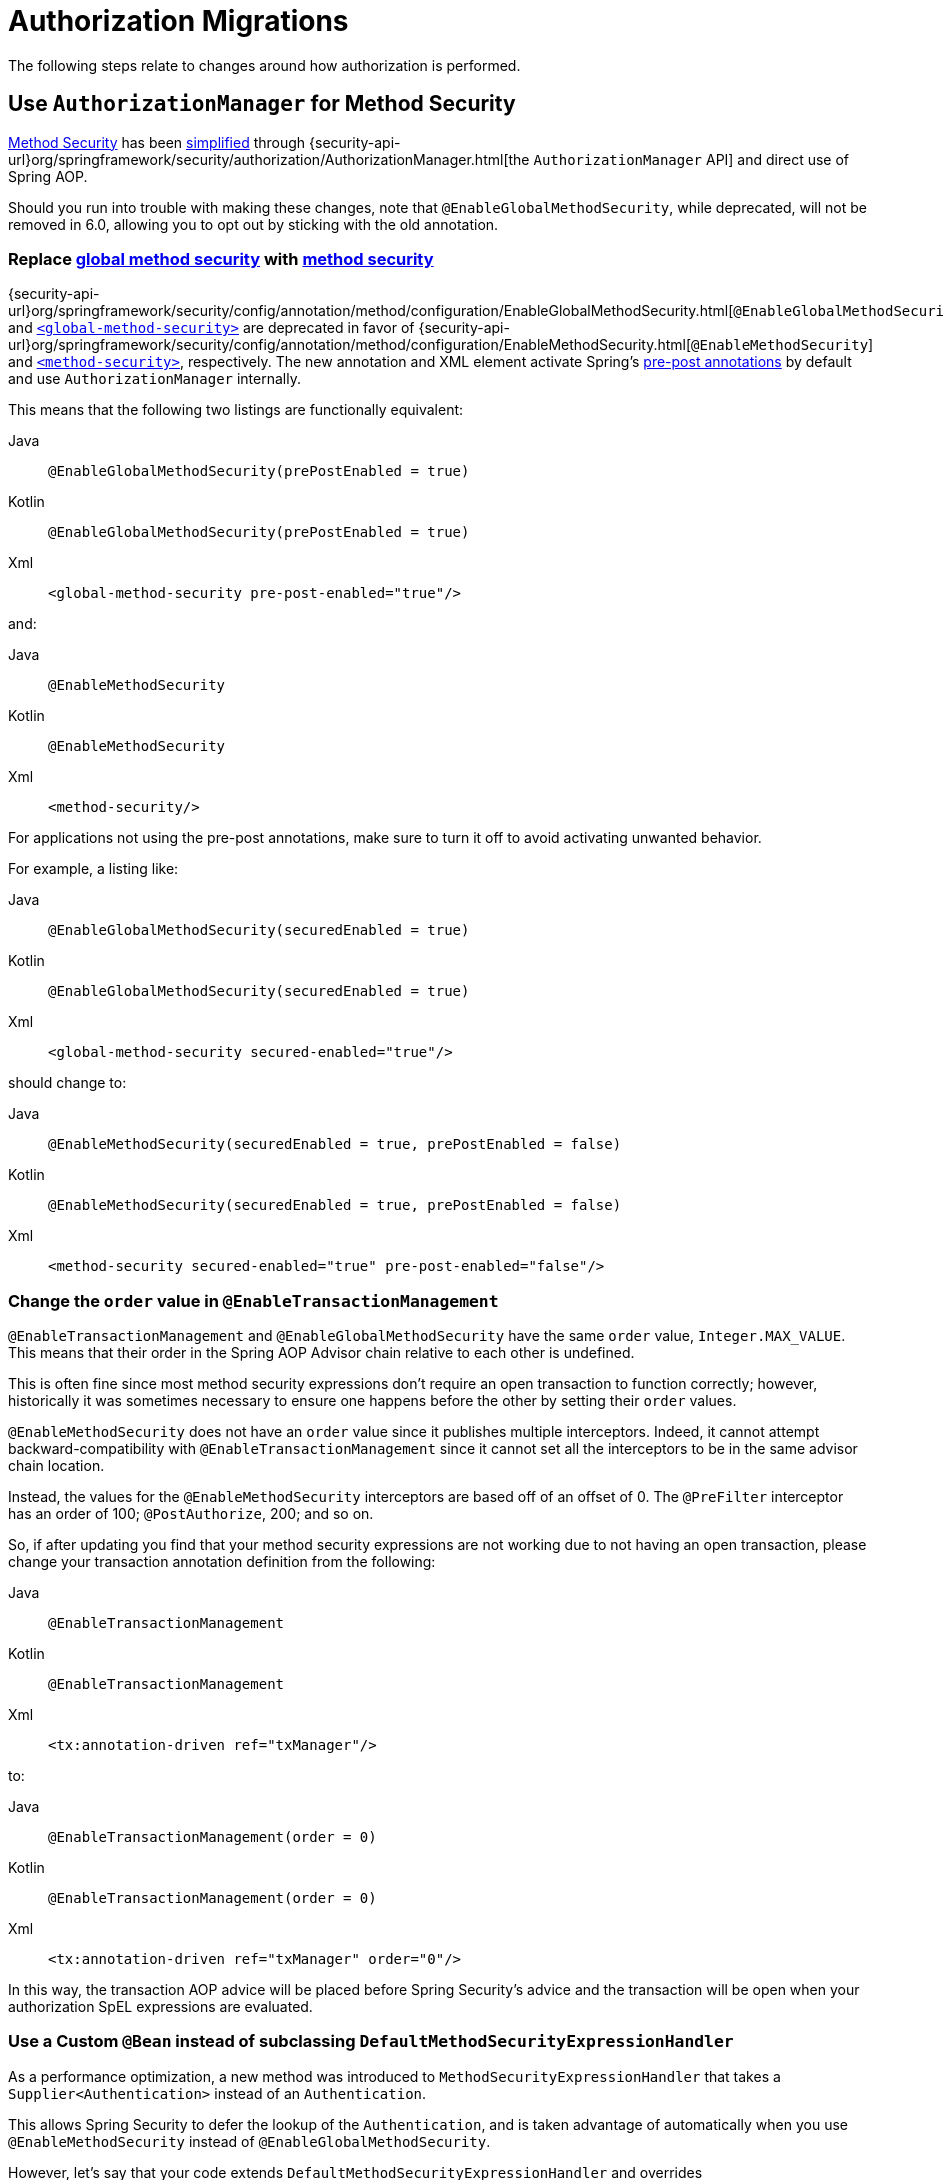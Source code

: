 = Authorization Migrations

The following steps relate to changes around how authorization is performed.

== Use `AuthorizationManager` for Method Security

xref:servlet/authorization/method-security.adoc[Method Security] has been xref:servlet/authorization/method-security.adoc#jc-enable-method-security[simplified] through {security-api-url}org/springframework/security/authorization/AuthorizationManager.html[the `AuthorizationManager` API] and direct use of Spring AOP.

Should you run into trouble with making these changes, note that `@EnableGlobalMethodSecurity`, while deprecated, will not be removed in 6.0, allowing you to opt out by sticking with the old annotation.

[[servlet-replace-globalmethodsecurity-with-methodsecurity]]
=== Replace xref:servlet/authorization/method-security.adoc#jc-enable-global-method-security[global method security] with xref:servlet/authorization/method-security.adoc#jc-enable-method-security[method security]

{security-api-url}org/springframework/security/config/annotation/method/configuration/EnableGlobalMethodSecurity.html[`@EnableGlobalMethodSecurity`] and xref:servlet/appendix/namespace/method-security.adoc#nsa-global-method-security[`<global-method-security>`] are deprecated in favor of {security-api-url}org/springframework/security/config/annotation/method/configuration/EnableMethodSecurity.html[`@EnableMethodSecurity`] and xref:servlet/appendix/namespace/method-security.adoc#nsa-method-security[`<method-security>`], respectively.
The new annotation and XML element activate Spring's xref:servlet/authorization/method-security.adoc#jc-enable-method-security[pre-post annotations] by default and use `AuthorizationManager` internally.

This means that the following two listings are functionally equivalent:

[tabs]
======
Java::
+
[source,java,role="primary"]
----
@EnableGlobalMethodSecurity(prePostEnabled = true)
----

Kotlin::
+
[source,kotlin,role="secondary"]
----
@EnableGlobalMethodSecurity(prePostEnabled = true)
----

Xml::
+
[source,xml,role="secondary"]
----
<global-method-security pre-post-enabled="true"/>
----
======

and:

[tabs]
======
Java::
+
[source,java,role="primary"]
----
@EnableMethodSecurity
----

Kotlin::
+
[source,kotlin,role="secondary"]
----
@EnableMethodSecurity
----

Xml::
+
[source,xml,role="secondary"]
----
<method-security/>
----
======

For applications not using the pre-post annotations, make sure to turn it off to avoid activating unwanted behavior.

For example, a listing like:

[tabs]
======
Java::
+
[source,java,role="primary"]
----
@EnableGlobalMethodSecurity(securedEnabled = true)
----

Kotlin::
+
[source,kotlin,role="secondary"]
----
@EnableGlobalMethodSecurity(securedEnabled = true)
----

Xml::
+
[source,xml,role="secondary"]
----
<global-method-security secured-enabled="true"/>
----
======

should change to:

[tabs]
======
Java::
+
[source,java,role="primary"]
----
@EnableMethodSecurity(securedEnabled = true, prePostEnabled = false)
----

Kotlin::
+
[source,kotlin,role="secondary"]
----
@EnableMethodSecurity(securedEnabled = true, prePostEnabled = false)
----

Xml::
+
[source,xml,role="secondary"]
----
<method-security secured-enabled="true" pre-post-enabled="false"/>
----
======

=== Change the `order` value in `@EnableTransactionManagement`

`@EnableTransactionManagement` and `@EnableGlobalMethodSecurity` have the same `order` value, `Integer.MAX_VALUE`.
This means that their order in the Spring AOP Advisor chain relative to each other is undefined.

This is often fine since most method security expressions don't require an open transaction to function correctly; however, historically it was sometimes necessary to ensure one happens before the other by setting their `order` values.

`@EnableMethodSecurity` does not have an `order` value since it publishes multiple interceptors.
Indeed, it cannot attempt backward-compatibility with `@EnableTransactionManagement` since it cannot set all the interceptors to be in the same advisor chain location.

Instead, the values for the `@EnableMethodSecurity` interceptors are based off of an offset of 0.
The `@PreFilter` interceptor has an order of 100; `@PostAuthorize`, 200; and so on.

So, if after updating you find that your method security expressions are not working due to not having an open transaction, please change your transaction annotation definition from the following:

[tabs]
======
Java::
+
[source,java,role="primary"]
----
@EnableTransactionManagement
----

Kotlin::
+
[source,kotlin,role="secondary"]
----
@EnableTransactionManagement
----

Xml::
+
[source,xml,role="secondary"]
----
<tx:annotation-driven ref="txManager"/>
----
======

to:

[tabs]
======
Java::
+
[source,java,role="primary"]
----
@EnableTransactionManagement(order = 0)
----

Kotlin::
+
[source,kotlin,role="secondary"]
----
@EnableTransactionManagement(order = 0)
----

Xml::
+
[source,xml,role="secondary"]
----
<tx:annotation-driven ref="txManager" order="0"/>
----
======

In this way, the transaction AOP advice will be placed before Spring Security's advice and the transaction will be open when your authorization SpEL expressions are evaluated.

=== Use a Custom `@Bean` instead of subclassing `DefaultMethodSecurityExpressionHandler`

As a performance optimization, a new method was introduced to `MethodSecurityExpressionHandler` that takes a `Supplier<Authentication>` instead of an `Authentication`.

This allows Spring Security to defer the lookup of the `Authentication`, and is taken advantage of automatically when you use `@EnableMethodSecurity` instead of `@EnableGlobalMethodSecurity`.

However, let's say that your code extends `DefaultMethodSecurityExpressionHandler` and overrides `createSecurityExpressionRoot(Authentication, MethodInvocation)` to return a custom `SecurityExpressionRoot` instance.
This will no longer work because the arrangement that `@EnableMethodSecurity` sets up calls `createEvaluationContext(Supplier<Authentication>, MethodInvocation)` instead.

Happily, such a level of customization is often unnecessary.
Instead, you can create a custom bean with the authorization methods that you need.

For example, let's say you are wanting a custom evaluation of `@PostAuthorize("hasAuthority('ADMIN')")`.
You can create a custom `@Bean` like this one:

[tabs]
======
Java::
+
[source,java,role="primary"]
----
class MyAuthorizer {
	boolean isAdmin(MethodSecurityExpressionOperations root) {
		boolean decision = root.hasAuthority("ADMIN");
		// custom work ...
        return decision;
	}
}
----

Kotlin::
+
[source,kotlin,role="secondary"]
----
class MyAuthorizer {
	fun isAdmin(val root: MethodSecurityExpressionOperations): boolean {
		val decision = root.hasAuthority("ADMIN");
		// custom work ...
        return decision;
	}
}
----
======

and then refer to it in the annotation like so:

[tabs]
======
Java::
+
[source,java,role="primary"]
----
@PreAuthorize("@authz.isAdmin(#root)")
----

Kotlin::
+
[source,kotlin,role="secondary"]
----
@PreAuthorize("@authz.isAdmin(#root)")
----
======

==== I'd still prefer to subclass `DefaultMethodSecurityExpressionHandler`

If you must continue subclassing `DefaultMethodSecurityExpressionHandler`, you can still do so.
Instead, override the `createEvaluationContext(Supplier<Authentication>, MethodInvocation)` method like so:

[tabs]
======
Java::
+
[source,java,role="primary"]
----
@Component
class MyExpressionHandler extends DefaultMethodSecurityExpressionHandler {
    @Override
    public EvaluationContext createEvaluationContext(
            Supplier<Authentication> authentication, MethodInvocation mi) {
		StandardEvaluationContext context = (StandardEvaluationContext) super.createEvaluationContext(authentication, mi);
        MySecurityExpressionRoot root = new MySecurityExpressionRoot(authentication, invocation);
	    root.setPermissionEvaluator(getPermissionEvaluator());
	    root.setTrustResolver(new AuthenticationTrustResolverImpl());
        root.setRoleHierarchy(getRoleHierarchy());
        context.setRootObject(root);
        return context;
    }
}
----

Kotlin::
+
[source,kotlin,role="secondary"]
----
@Component
class MyExpressionHandler: DefaultMethodSecurityExpressionHandler {
    override fun createEvaluationContext(val authentication: Supplier<Authentication>,
        val mi: MethodInvocation): EvaluationContext {
		val context = super.createEvaluationContext(authentication, mi) as StandardEvaluationContext;
        val root = new MySecurityExpressionRoot(authentication, invocation);
	    root.setPermissionEvaluator(getPermissionEvaluator());
	    root.setTrustResolver(new AuthenticationTrustResolverImpl());
        root.setRoleHierarchy(getRoleHierarchy());
        context.setRootObject(root);
        return context;
    }
}
----
======

==== Opt-out Steps

If you need to opt-out of these changes, you can use `@EnableGlobalMethodSecurity` instead of `@EnableMethodSecurity`

[[servlet-replace-permissionevaluator-bean-with-methodsecurityexpression-handler]]
=== Publish a `MethodSecurityExpressionHandler` instead of a `PermissionEvaluator`

`@EnableMethodSecurity` does not pick up a `PermissionEvaluator`.
This helps keep its API simple.

If you have a custom {security-api-url}org/springframework/security/access/PermissionEvaluator.html[`PermissionEvaluator`] `@Bean`, please change it from:

[tabs]
======
Java::
+
[source,java,role="primary"]
----
@Bean
static PermissionEvaluator permissionEvaluator() {
	// ... your evaluator
}
----

Kotlin::
+
[source,kotlin,role="secondary"]
----
companion object {
	@Bean
	fun permissionEvaluator(): PermissionEvaluator {
		// ... your evaluator
	}
}
----
======

to:

[tabs]
======
Java::
+
[source,java,role="primary"]
----
@Bean
static MethodSecurityExpressionHandler expressionHandler() {
	var expressionHandler = new DefaultMethodSecurityExpressionHandler();
	expressionHandler.setPermissionEvaluator(myPermissionEvaluator);
	return expressionHandler;
}
----

Kotlin::
+
[source,kotlin,role="secondary"]
----
companion object {
	@Bean
	fun expressionHandler(): MethodSecurityExpressionHandler {
		val expressionHandler = DefaultMethodSecurityExpressionHandler
		expressionHandler.setPermissionEvaluator(myPermissionEvaluator)
		return expressionHandler
	}
}
----
======

=== Replace any custom method-security ``AccessDecisionManager``s

Your application may have a custom {security-api-url}org/springframework/security/access/AccessDecisionManager.html[`AccessDecisionManager`] or {security-api-url}org/springframework/security/access/AccessDecisionVoter.html[`AccessDecisionVoter`] arrangement.
The preparation strategy will depend on your reason for each arrangement.
Read on to find the best match for your situation.

==== I use `UnanimousBased`

If your application uses {security-api-url}org/springframework/security/access/vote/UnanimousBased.html[`UnanimousBased`] with the default voters, you likely need do nothing since unanimous-based is the default behavior with {security-api-url}org/springframework/security/config/annotation/method/configuration/EnableMethodSecurity.html[`@EnableMethodSecurity`].

However, if you do discover that you cannot accept the default authorization managers, you can use `AuthorizationManagers.allOf` to compose your own arrangement.

Note that there is a difference with `allOf`, which is that if all delegates abstain then it grants authorization.
If you must deny authorization when all delegates abstain, please implement a composite {security-api-url}org/springframework/security/authorization/AuthorizationManager.html[`AuthorizationManager`] that takes the set of delegate ``AuthorizationManager``s into account.

Having done that, please follow the details in the reference manual for xref:servlet/authorization/method-security.adoc#jc-method-security-custom-authorization-manager[adding a custom `AuthorizationManager`].

==== I use `AffirmativeBased`

If your application uses {security-api-url}org/springframework/security/access/vote/AffirmativeBased.html[`AffirmativeBased`], then you can construct an equivalent {security-api-url}org/springframework/security/authorization/AuthorizationManager.html[`AuthorizationManager`], like so:

[tabs]
======
Java::
+
[source,java,role="primary"]
----
AuthorizationManager<MethodInvocation> authorization = AuthorizationManagers.anyOf(
		// ... your list of authorization managers
)
----

Kotlin::
+
[source,kotlin,role="secondary"]
----
val authorization = AuthorizationManagers.anyOf(
		// ... your list of authorization managers
)
----
======

Once you have implemented `AuthorizationManager`, please follow the details in the reference manual for xref:servlet/authorization/method-security.adoc#jc-method-security-custom-authorization-manager[adding a custom `AuthorizationManager`].

==== I use `ConsensusBased`

There is no framework-provided equivalent for {security-api-url}org/springframework/security/access/vote/ConsensusBased.html[`ConsensusBased`].
In that case, please implement a composite {security-api-url}org/springframework/security/authorization/AuthorizationManager.html[`AuthorizationManager`] that takes the set of delegate ``AuthorizationManager``s into account.

Once you have implemented `AuthorizationManager`, please follow the details in the reference manual for xref:servlet/authorization/method-security.adoc#jc-method-security-custom-authorization-manager[adding a custom `AuthorizationManager`].

==== I use a custom `AccessDecisionVoter`

You should either change the class to implement {security-api-url}org/springframework/security/authorization/AuthorizationManager.html[`AuthorizationManager`] or create an adapter.

Without knowing what your custom voter is doing, it is impossible to recommend a general-purpose solution.
By way of example, though, here is what adapting {security-api-url}org/springframework/security/access/SecurityMetadataSource.html[`SecurityMetadataSource`] and {security-api-url}org/springframework/security/access/AccessDecisionVoter.html[`AccessDecisionVoter`] for `@PreAuthorize` would look like:

[tabs]
======
Java::
+
[source,java,role="primary"]
----
public final class PreAuthorizeAuthorizationManagerAdapter implements AuthorizationManager<MethodInvocation> {
    private final SecurityMetadataSource metadata;
    private final AccessDecisionVoter voter;

    public PreAuthorizeAuthorizationManagerAdapter(MethodSecurityExpressionHandler expressionHandler) {
        ExpressionBasedAnnotationAttributeFactory attributeFactory =
                new ExpressionBasedAnnotationAttributeFactory(expressionHandler);
        this.metadata = new PrePostAnnotationSecurityMetadataSource(attributeFactory);
        ExpressionBasedPreInvocationAdvice expressionAdvice = new ExpressionBasedPreInvocationAdvice();
        expressionAdvice.setExpressionHandler(expressionHandler);
        this.voter = new PreInvocationAuthorizationAdviceVoter(expressionAdvice);
    }

    public AuthorizationDecision check(Supplier<Authentication> authentication, MethodInvocation invocation) {
        List<ConfigAttribute> attributes = this.metadata.getAttributes(invocation, AopUtils.getTargetClass(invocation.getThis()));
        int decision = this.voter.vote(authentication.get(), invocation, attributes);
        if (decision == ACCESS_GRANTED) {
            return new AuthorizationDecision(true);
        }
        if (decision == ACCESS_DENIED) {
            return new AuthorizationDecision(false);
        }
        return null; // abstain
    }
}
----
======

Once you have implemented `AuthorizationManager`, please follow the details in the reference manual for xref:servlet/authorization/method-security.adoc#jc-method-security-custom-authorization-manager[adding a custom `AuthorizationManager`].

==== I use `AfterInvocationManager` or `AfterInvocationProvider`

{security-api-url}org/springframework/security/access/intercept/AfterInvocationManager.html;[`AfterInvocationManager`] and {security-api-url}org/springframework/security/access/intercept/AfterInvocationProvider.html[`AfterInvocationProvider`] make an authorization decision about an invocation's result.
For example, in the case of method invocation, these make an authorization decision about a method's return value.

In Spring Security 3.0, authorization decision-making was standardized into the xref:servlet/authorization/method-security.adoc[`@PostAuthorize` and `@PostFilter` annotations].
`@PostAuthorize` is for deciding whether the return value as a whole was permitted to be returned.
`@PostFilter` is for filtering individual entries from a returned collection, array, or stream.

These two annotations should serve most needs, and you are encouraged to migrate to one or both of them since `AfterInvocationProvider` and `AfterInvocationManager` are now deprecated.

If you've implemented your own `AfterInvocationManager` or `AfterInvocationProvider`, you should first ask yourself what it is trying to do.
If it is trying to authorize the return type, <<_i_use_a_custom_accessdecisionvoter,consider implementing `AuthorizationManager<MethodInvocationResult>` and using `AfterMethodAuthorizationManagerInterceptor`>>. Or publishing a custom bean and using `@PostAuthorize("@myBean.authorize(#root)")`.

If it is trying to filter, then consider publishing a custom bean and using `@PostFilter("@mybean.authorize(#root)")`.
Or, if needed, you can implement your own `MethodInterceptor`, taking a look at `PostFilterAuthorizationMethodInterceptor` and `PrePostMethodSecurityConfiguration` for an example.

==== I use `RunAsManager`

There is currently https://github.com/spring-projects/spring-security/issues/11331[no replacement for `RunAsManager`] though one is being considered.

It is quite straightforward to adapt a `RunAsManager`, though, to the `AuthorizationManager` API, if needed.

Here is some pseudocode to get you started:

[tabs]
======
Java::
+
[source,java,role="primary"]
----
public final class RunAsAuthorizationManagerAdapter<T> implements AuthorizationManager<T> {
	private final RunAsManager runAs = new RunAsManagerImpl();
	private final SecurityMetadataSource metadata;
    private final AuthorizationManager<T> authorization;

    // ... constructor

    public AuthorizationDecision check(Supplier<Authentication> authentication, T object) {
		Supplier<Authentication> wrapped = (auth) -> {
			List<ConfigAttribute> attributes = this.metadata.getAttributes(object);
			return this.runAs.buildRunAs(auth, object, attributes);
		};
		return this.authorization.check(wrapped, object);
    }
}
----
======

Once you have implemented `AuthorizationManager`, please follow the details in the reference manual for xref:servlet/authorization/method-security.adoc#jc-method-security-custom-authorization-manager[adding a custom `AuthorizationManager`].

[[servlet-check-for-annotationconfigurationexceptions]]
=== Check for ``AnnotationConfigurationException``s

`@EnableMethodSecurity` and `<method-security>` activate stricter enforcement of Spring Security's non-repeatable or otherwise incompatible annotations.
If after moving to either you see ``AnnotationConfigurationException``s in your logs, follow the instructions in the exception message to clean up your application's method security annotation usage.

== Use `AuthorizationManager` for Message Security

xref:servlet/integrations/websocket.adoc[Message Security] has been xref:servlet/integrations/websocket.adoc#websocket-configuration[improved] through {security-api-url}org/springframework/security/authorization/AuthorizationManager.html[the `AuthorizationManager` API] and direct use of Spring AOP.

Should you run into trouble with making these changes, you can follow the <<servlet-authorizationmanager-messages-opt-out,opt out steps>> at the end of this section.

=== Ensure all messages have defined authorization rules

The now-deprecated {security-api-url}org/springframework/security/config/annotation/web/socket/AbstractSecurityWebSocketMessageBrokerConfigurer.html[message security support] permits all messages by default.
xref:servlet/integrations/websocket.adoc[The new support] has the stronger default of denying all messages.

To prepare for this, ensure that authorization rules exist are declared for every request.

For example, an application configuration like:

[tabs]
======
Java::
+
[source,java,role="primary"]
----
@Override
protected void configureInbound(MessageSecurityMetadataSourceRegistry messages) {
    messages
        .simpDestMatchers("/user/queue/errors").permitAll()
        .simpDestMatchers("/admin/**").hasRole("ADMIN");
}
----

Kotlin::
+
[source,kotlin,role="secondary"]
----
override fun configureInbound(messages: MessageSecurityMetadataSourceRegistry) {
    messages
        .simpDestMatchers("/user/queue/errors").permitAll()
        .simpDestMatchers("/admin/**").hasRole("ADMIN")
}
----

Xml::
+
[source,xml,role="secondary"]
----
<websocket-message-broker>
    <intercept-message pattern="/user/queue/errors" access="permitAll"/>
    <intercept-message pattern="/admin/**" access="hasRole('ADMIN')"/>
</websocket-message-broker>
----
======

should change to:

[tabs]
======
Java::
+
[source,java,role="primary"]
----
@Override
protected void configureInbound(MessageSecurityMetadataSourceRegistry messages) {
    messages
        .simpTypeMatchers(CONNECT, DISCONNECT, UNSUBSCRIBE).permitAll()
        .simpDestMatchers("/user/queue/errors").permitAll()
        .simpDestMatchers("/admin/**").hasRole("ADMIN")
        .anyMessage().denyAll();
}
----

Kotlin::
+
[source,kotlin,role="secondary"]
----
override fun configureInbound(messages: MessageSecurityMetadataSourceRegistry) {
    messages
        .simpTypeMatchers(CONNECT, DISCONNECT, UNSUBSCRIBE).permitAll()
        .simpDestMatchers("/user/queue/errors").permitAll()
        .simpDestMatchers("/admin/**").hasRole("ADMIN")
        .anyMessage().denyAll()
}
----

Xml::
+
[source,xml,role="secondary"]
----
<websocket-message-broker>
    <intercept-message type="CONNECT" access="permitAll"/>
    <intercept-message type="DISCONNECT" access="permitAll"/>
    <intercept-message type="UNSUBSCRIBE" access="permitAll"/>
    <intercept-message pattern="/user/queue/errors" access="permitAll"/>
    <intercept-message pattern="/admin/**" access="hasRole('ADMIN')"/>
    <intercept-message pattern="/**" access="denyAll"/>
</websocket-message-broker>
----
======

=== Add `@EnableWebSocketSecurity`

[NOTE]
====
If you want to have CSRF disabled and you are using Java configuration, the migration steps are slightly different.
Instead of using `@EnableWebSocketSecurity`, you will override the appropriate methods in `WebSocketMessageBrokerConfigurer` yourself.
Please see xref:servlet/integrations/websocket.adoc#websocket-sameorigin-disable[the reference manual] for details about this step.
====

If you are using Java Configuration, add {security-api-url}org/springframework/security/config/annotation/web/socket/EnableWebSocketSecurity.html[`@EnableWebSocketSecurity`] to your application.

For example, you can add it to your websocket security configuration class, like so:

[tabs]
======
Java::
+
[source,java,role="primary"]
----
@EnableWebSocketSecurity
@Configuration
public class WebSocketSecurityConfig extends AbstractSecurityWebSocketMessageBrokerConfigurer {
	// ...
}
----

Kotlin::
+
[source,kotlin,role="secondary"]
----
@EnableWebSocketSecurity
@Configuration
class WebSocketSecurityConfig: AbstractSecurityWebSocketMessageBrokerConfigurer() {
	// ...
}
----
======

This will make a prototype instance of `MessageMatcherDelegatingAuthorizationManager.Builder` available to encourage configuration by composition instead of extension.

=== Use an `AuthorizationManager<Message<?>>` instance

To start using `AuthorizationManager`, you can set the `use-authorization-manager` attribute in XML or you can publish an `AuthorizationManager<Message<?>>` `@Bean` in Java.

For example, the following application configuration:

[tabs]
======
Java::
+
[source,java,role="primary"]
----
@Override
protected void configureInbound(MessageSecurityMetadataSourceRegistry messages) {
    messages
        .simpTypeMatchers(CONNECT, DISCONNECT, UNSUBSCRIBE).permitAll()
        .simpDestMatchers("/user/queue/errors").permitAll()
        .simpDestMatchers("/admin/**").hasRole("ADMIN")
        .anyMessage().denyAll();
}
----

Kotlin::
+
[source,kotlin,role="secondary"]
----
override fun configureInbound(messages: MessageSecurityMetadataSourceRegistry) {
    messages
        .simpTypeMatchers(CONNECT, DISCONNECT, UNSUBSCRIBE).permitAll()
        .simpDestMatchers("/user/queue/errors").permitAll()
        .simpDestMatchers("/admin/**").hasRole("ADMIN")
        .anyMessage().denyAll()
}
----

Xml::
+
[source,xml,role="secondary"]
----
<websocket-message-broker>
    <intercept-message type="CONNECT" access="permitAll"/>
    <intercept-message type="DISCONNECT" access="permitAll"/>
    <intercept-message type="UNSUBSCRIBE" access="permitAll"/>
    <intercept-message pattern="/user/queue/errors" access="permitAll"/>
    <intercept-message pattern="/admin/**" access="hasRole('ADMIN')"/>
    <intercept-message pattern="/**" access="denyAll"/>
</websocket-message-broker>
----
======

changes to:

[tabs]
======
Java::
+
[source,java,role="primary"]
----
@Bean
AuthorizationManager<Message<?>> messageSecurity(MessageMatcherDelegatingAuthorizationManager.Builder messages) {
    messages
        .simpTypeMatchers(CONNECT, DISCONNECT, UNSUBSCRIBE).permitAll()
        .simpDestMatchers("/user/queue/errors").permitAll()
        .simpDestMatchers("/admin/**").hasRole("ADMIN")
        .anyMessage().denyAll();
	return messages.build();
}
----

Kotlin::
+
[source,kotlin,role="secondary"]
----
@Bean
fun messageSecurity(val messages: MessageMatcherDelegatingAuthorizationManager.Builder): AuthorizationManager<Message<?>> {
    messages
        .simpTypeMatchers(CONNECT, DISCONNECT, UNSUBSCRIBE).permitAll()
        .simpDestMatchers("/user/queue/errors").permitAll()
        .simpDestMatchers("/admin/**").hasRole("ADMIN")
        .anyMessage().denyAll()
    return messages.build()
}
----

Xml::
+
[source,xml,role="secondary"]
----
<websocket-message-broker use-authorization-manager="true">
    <intercept-message type="CONNECT" access="permitAll"/>
    <intercept-message type="DISCONNECT" access="permitAll"/>
    <intercept-message type="UNSUBSCRIBE" access="permitAll"/>
    <intercept-message pattern="/user/queue/errors" access="permitAll"/>
    <intercept-message pattern="/admin/**" access="hasRole('ADMIN')"/>
    <intercept-message pattern="/**" access="denyAll"/>
</websocket-message-broker>
----
======

=== Stop Implementing `AbstractSecurityWebSocketMessageBrokerConfigurer`

If you are using Java configuration, you can now simply extend `WebSocketMessageBrokerConfigurer`.

For example, if your class that extends `AbstractSecurityWebSocketMessageBrokerConfigurer` is called `WebSocketSecurityConfig`, then:

[tabs]
======
Java::
+
[source,java,role="primary"]
----
@EnableWebSocketSecurity
@Configuration
public class WebSocketSecurityConfig extends AbstractSecurityWebSocketMessageBrokerConfigurer {
	// ...
}
----

Kotlin::
+
[source,kotlin,role="secondary"]
----
@EnableWebSocketSecurity
@Configuration
class WebSocketSecurityConfig: AbstractSecurityWebSocketMessageBrokerConfigurer() {
	// ...
}
----
======

changes to:

[tabs]
======
Java::
+
[source,java,role="primary"]
----
@EnableWebSocketSecurity
@Configuration
public class WebSocketSecurityConfig implements WebSocketMessageBrokerConfigurer {
	// ...
}
----

Kotlin::
+
[source,kotlin,role="secondary"]
----
@EnableWebSocketSecurity
@Configuration
class WebSocketSecurityConfig: WebSocketMessageBrokerConfigurer {
	// ...
}
----
======

[[servlet-authorizationmanager-messages-opt-out]]
=== Opt-out Steps

In case you had trouble, take a look at these scenarios for optimal opt out behavior:

==== I cannot declare an authorization rule for all requests

If you are having trouble setting an `anyRequest` authorization rule of `denyAll`, please use {security-api-url}org/springframework/security/messaging/access/intercept/MessageMatcherDelegatingAuthorizationManager.Builder.Constraint.html#permitAll()[`permitAll`] instead, like so:

[tabs]
======
Java::
+
[source,java,role="primary"]
----
@Bean
AuthorizationManager<Message<?>> messageSecurity(MessageMatcherDelegatingAuthorizationManager.Builder messages) {
    messages
        .simpDestMatchers("/user/queue/errors").permitAll()
        .simpDestMatchers("/admin/**").hasRole("ADMIN")
        // ...
        .anyMessage().permitAll();
	return messages.build();
}
----

Kotlin::
+
[source,kotlin,role="secondary"]
----
@Bean
fun messageSecurity(val messages: MessageMatcherDelegatingAuthorizationManager.Builder): AuthorizationManager<Message<?>> {
    messages
        .simpDestMatchers("/user/queue/errors").permitAll()
        .simpDestMatchers("/admin/**").hasRole("ADMIN")
        // ...
        .anyMessage().permitAll();
    return messages.build()
}
----

Xml::
+
[source,xml,role="secondary"]
----
<websocket-message-broker use-authorization-manager="true">
    <intercept-message pattern="/user/queue/errors" access="permitAll"/>
    <intercept-message pattern="/admin/**" access="hasRole('ADMIN')"/>
    <!-- ... -->
    <intercept-message pattern="/**" access="permitAll"/>
</websocket-message-broker>
----
======

==== I cannot get CSRF working, need some other `AbstractSecurityWebSocketMessageBrokerConfigurer` feature, or am having trouble with `AuthorizationManager`

In the case of Java, you may continue using `AbstractMessageSecurityWebSocketMessageBrokerConfigurer`.
Even though it is deprecated, it will not be removed in 6.0.

In the case of XML, you can opt out of `AuthorizationManager` by setting `use-authorization-manager="false"`:

.Xml
[source,xml,role="secondary"]
----
<websocket-message-broker>
    <intercept-message pattern="/user/queue/errors" access="permitAll"/>
    <intercept-message pattern="/admin/**" access="hasRole('ADMIN')"/>
</websocket-message-broker>
----

to:

.Xml
[source,xml,role="secondary"]
----
<websocket-message-broker use-authorization-manager="false">
    <intercept-message pattern="/user/queue/errors" access="permitAll"/>
    <intercept-message pattern="/admin/**" access="hasRole('ADMIN')"/>
</websocket-message-broker>
----

== Use `AuthorizationManager` for Request Security

xref:servlet/authorization/authorize-requests.adoc[HTTP Request Security] has been xref:servlet/authorization/authorize-http-requests.adoc[simplified] through {security-api-url}org/springframework/security/authorization/AuthorizationManager.html[the `AuthorizationManager` API].

Should you run into trouble with making these changes, you can follow the <<servlet-authorizationmanager-requests-opt-out,opt out steps>> at the end of this section.

=== Ensure that all requests have defined authorization rules

In Spring Security 5.8 and earlier, requests with no authorization rule are permitted by default.
It is a stronger security position to deny by default, thus requiring that authorization rules be clearly defined for every endpoint.
As such, in 6.0, Spring Security by default denies any request that is missing an authorization rule.

The simplest way to prepare for this change is to introduce an appropriate {security-api-url}org/springframework/security/config/annotation/web/AbstractRequestMatcherRegistry.html#anyRequest()[`anyRequest`] rule as the last authorization rule.
The recommendation is {security-api-url}org/springframework/security/config/annotation/web/configurers/ExpressionUrlAuthorizationConfigurer.AuthorizedUrl.html#denyAll()[`denyAll`] since that is the implied 6.0 default.

[NOTE]
====
You may already have an `anyRequest` rule defined that you are happy with in which case this step can be skipped.
====

Adding `denyAll` to the end looks like changing:

[tabs]
======
Java::
+
[source,java,role="primary"]
----
http
    .authorizeRequests((authorize) -> authorize
        .filterSecurityInterceptorOncePerRequest(true)
        .mvcMatchers("/app/**").hasRole("APP")
        // ...
    )
    // ...
----

Kotlin::
+
[source,kotlin,role="secondary"]
----
http {
    authorizeRequests {
        filterSecurityInterceptorOncePerRequest = true
        authorize("/app/**", hasRole("APP"))
        // ...
    }
}
----

Xml::
+
[source,xml,role="secondary"]
----
<http once-per-request="true">
    <intercept-url pattern="/app/*" access="hasRole('APP')"/>
    <!-- ... -->
</http>
----
======

to:

[tabs]
======
Java::
+
[source,java,role="primary"]
----
http
    .authorizeRequests((authorize) -> authorize
        .filterSecurityInterceptorOncePerRequest(true)
        .mvcMatchers("/app/**").hasRole("APP")
        // ...
        .anyRequest().denyAll()
    )
    // ...
----

Kotlin::
+
[source,kotlin,role="secondary"]
----
http {
    authorizeRequests {
        filterSecurityInterceptorOncePerRequest = true
        authorize("/app/**", hasRole("APP"))
        // ...
        authorize(anyRequest, denyAll)
    }
}
----

Xml::
+
[source,xml,role="secondary"]
----
<http once-per-request="true">
    <intercept-url pattern="/app/*" access="hasRole('APP')"/>
    <!-- ... -->
    <intercept-url pattern="/**" access="denyAll"/>
</http>
----
======

If you have already migrated to `authorizeHttpRequests`, the recommended change is the same.

=== Switch to `AuthorizationManager`

To opt in to using `AuthorizationManager`, you can use `authorizeHttpRequests` or xref:servlet/appendix/namespace/http.adoc#nsa-http-use-authorization-manager[`use-authorization-manager`] for Java or XML, respectively.

Change:

[tabs]
======
Java::
+
[source,java,role="primary"]
----
http
    .authorizeRequests((authorize) -> authorize
        .filterSecurityInterceptorOncePerRequest(true)
        .mvcMatchers("/app/**").hasRole("APP")
        // ...
        .anyRequest().denyAll()
    )
    // ...
----

Kotlin::
+
[source,kotlin,role="secondary"]
----
http {
    authorizeRequests {
        filterSecurityInterceptorOncePerRequest = true
        authorize("/app/**", hasRole("APP"))
        // ...
        authorize(anyRequest, denyAll)
    }
}
----

Xml::
+
[source,xml,role="secondary"]
----
<http once-per-request="true">
    <intercept-url pattern="/app/*" access="hasRole('APP')"/>
    <!-- ... -->
    <intercept-url pattern="/**" access="denyAll"/>
</http>
----
======

to:

[tabs]
======
Java::
+
[source,java,role="primary"]
----
http
    .authorizeHttpRequests((authorize) -> authorize
        .shouldFilterAllDispatcherTypes(false)
        .mvcMatchers("/app/**").hasRole("APP")
        // ...
        .anyRequest().denyAll()
    )
    // ...
----

Kotlin::
+
[source,kotlin,role="secondary"]
----
http {
    authorizeHttpRequests {
        shouldFilterAllDispatcherTypes = false
        authorize("/app/**", hasRole("APP"))
        // ...
        authorize(anyRequest, denyAll)
    }
}
----

Xml::
+
[source,xml,role="secondary"]
----
<http filter-all-dispatcher-types="false" use-authorization-manager="true">
    <intercept-url pattern="/app/*" access="hasRole('APP')"/>
    <!-- ... -->
    <intercept-url pattern="/**" access="denyAll"/>
</http>
----
======

=== Migrate `hasIpAddress` to `access(AuthorizationManager)`

`hasIpAddress` has no DSL equivalent in `authorizeHttpRequests`.

As such, you need to change any called to `hasIpAddress` to using an `AuthorizationManager`.

First, construct an `IpAddressMatcher` like so:

====
.Java
[source,java,role="primary"]
----
IpAddressMatcher hasIpAddress = new IpAddressMatcher("127.0.0.1");
----
====

And then change from this:

====
.Java
[source,java,role="primary"]
----
http
    .authorizeRequests((authorize) -> authorize
        .mvcMatchers("/app/**").hasIpAddress("127.0.0.1")
        // ...
        .anyRequest().denyAll()
    )
    // ...
----
====

to this:

====
.Java
[source,java,role="primary"]
----
http
    .authorizeHttpRequests((authorize) -> authorize
        .requestMatchers("/app/**").access((authentication, context) ->
            new AuthorizationDecision(hasIpAddress.matches(context.getRequest()))
        // ...
        .anyRequest().denyAll()
    )
    // ...
----
====

[NOTE]
Securing by IP Address is quite fragile to begin with.
For that reason, there are no plans to port this support over to `authorizeHttpRequests`.

=== Migrate SpEL expressions to `AuthorizationManager`

For authorization rules, Java tends to be easier to test and maintain than SpEL.
As such, `authorizeHttpRequests` does not have a method for declaring a `String` SpEL.

Instead, you can implement your own `AuthorizationManager` implementation or use `WebExpressionAuthorizationManager`.

For completeness, both options will be demonstrated.

First, if you have the following SpEL:

[tabs]
======
Java::
+
[source,java,role="primary"]
----
http
    .authorizeRequests((authorize) -> authorize
        .filterSecurityInterceptorOncePerRequest(true)
        .mvcMatchers("/complicated/**").access("hasRole('ADMIN') || hasAuthority('SCOPE_read')")
        // ...
        .anyRequest().denyAll()
    )
    // ...
----

Kotlin::
+
[source,kotlin,role="secondary"]
----
http {
    authorizeRequests {
        filterSecurityInterceptorOncePerRequest = true
        authorize("/complicated/**", access("hasRole('ADMIN') || hasAuthority('SCOPE_read')"))
        // ...
        authorize(anyRequest, denyAll)
    }
}
----
======

Then you can compose your own `AuthorizationManager` with Spring Security authorization primitives like so:

[tabs]
======
Java::
+
[source,java,role="primary"]
----
http
    .authorizeHttpRequests((authorize) -> authorize
        .shouldFilterAllDispatcherTypes(false)
        .mvcMatchers("/complicated/**").access(anyOf(hasRole("ADMIN"), hasAuthority("SCOPE_read"))
        // ...
        .anyRequest().denyAll()
    )
    // ...
----

Kotlin::
+
[source,kotlin,role="secondary"]
----
http {
    authorizeHttpRequests {
        shouldFilterAllDispatcherTypes = false
        authorize("/complicated/**", access(anyOf(hasRole("ADMIN"), hasAuthority("SCOPE_read"))
        // ...
        authorize(anyRequest, denyAll)
    }
}
----
======

Or you can use `WebExpressionAuthorizationManager` in the following way:

[tabs]
======
Java::
+
[source,java,role="primary"]
----
http
    .authorizeRequests((authorize) -> authorize
        .filterSecurityInterceptorOncePerRequest(true)
        .mvcMatchers("/complicated/**").access(
			new WebExpressionAuthorizationManager("hasRole('ADMIN') || hasAuthority('SCOPE_read')")
        )
        // ...
        .anyRequest().denyAll()
    )
    // ...
----

Kotlin::
+
[source,kotlin,role="secondary"]
----
http {
    authorizeRequests {
        filterSecurityInterceptorOncePerRequest = true
        authorize("/complicated/**", access(
            WebExpressionAuthorizationManager("hasRole('ADMIN') || hasAuthority('SCOPE_read')"))
        )
        // ...
        authorize(anyRequest, denyAll)
    }
}
----
======

[[switch-filter-all-dispatcher-types]]
=== Switch to filter all dispatcher types

Spring Security 5.8 and earlier only xref:servlet/authorization/architecture.adoc[perform authorization] once per request.
This means that dispatcher types like `FORWARD` and `INCLUDE` that run after `REQUEST` are not secured by default.

It's recommended that Spring Security secure all dispatch types.
As such, in 6.0, Spring Security changes this default.

So, finally, change your authorization rules to filter all dispatcher types.

To do this, you should change:

[tabs]
======
Java::
+
[source,java,role="primary"]
----
http
    .authorizeHttpRequests((authorize) -> authorize
        .shouldFilterAllDispatcherTypes(false)
        .mvcMatchers("/app/**").hasRole("APP")
        // ...
        .anyRequest().denyAll()
    )
    // ...
----

Kotlin::
+
[source,kotlin,role="secondary"]
----
http {
    authorizeHttpRequests {
        shouldFilterAllDispatcherTypes = false
        authorize("/app/**", hasRole("APP"))
        // ...
        authorize(anyRequest, denyAll)
    }
}
----

Xml::
+
[source,xml,role="secondary"]
----
<http filter-all-dispatcher-types="false" use-authorization-manager="true">
    <intercept-url pattern="/app/*" access="hasRole('APP')"/>
    <!-- ... -->
    <intercept-url pattern="/**" access="denyAll"/>
</http>
----
======

to:

[tabs]
======
Java::
+
[source,java,role="primary"]
----
http
    .authorizeHttpRequests((authorize) -> authorize
        .shouldFilterAllDispatcherTypes(true)
        .mvcMatchers("/app/**").hasRole("APP")
        // ...
        .anyRequest().denyAll()
    )
    // ...
----

Kotlin::
+
[source,kotlin,role="secondary"]
----
http {
    authorizeHttpRequests {
        shouldFilterAllDispatcherTypes = true
        authorize("/app/**", hasRole("APP"))
        // ...
        authorize(anyRequest, denyAll)
    }
}
----

Xml::
+
[source,xml,role="secondary"]
----
<http filter-all-dispatcher-types="true" use-authorization-manager="true">
    <intercept-url pattern="/app/*" access="hasRole('APP')"/>
    <!-- ... -->
    <intercept-url pattern="/**" access="denyAll"/>
</http>
----
======

And, the `FilterChainProxy` should be registered for all dispatcher types as well.
If you are using Spring Boot, https://docs.spring.io/spring-boot/docs/current/reference/html/application-properties.html#application-properties.security.spring.security.filter.dispatcher-types[you have to change the `spring.security.filter.dispatcher-types` property] to include all dispatcher types:

[tabs]
======
application.properties::
+
[source,properties,role="primary"]
----
spring.security.filter.dispatcher-types=request,async,error,forward,include
----
======

If you are xref:servlet/configuration/java.adoc#_abstractsecuritywebapplicationinitializer[using the `AbstractSecurityWebApplicationInitializer`] you should override the `getSecurityDispatcherTypes` method and return all dispatcher types:

[tabs]
======
Java::
+
[source,java,role="primary"]
----
import org.springframework.security.web.context.*;

public class SecurityWebApplicationInitializer extends AbstractSecurityWebApplicationInitializer {

    @Override
    protected EnumSet<DispatcherType> getSecurityDispatcherTypes() {
        return EnumSet.of(DispatcherType.REQUEST, DispatcherType.ERROR, DispatcherType.ASYNC,
                DispatcherType.FORWARD, DispatcherType.INCLUDE);
    }

}
----
======

==== Permit `FORWARD` when using Spring MVC

If you are using {spring-framework-reference-url}/web.html#mvc-viewresolver[Spring MVC to resolve view names], you will need to permit `FORWARD` requests.
This is because when Spring MVC detects a mapping between view name and the actual views, it will perform a forward to the view.
As we saw on the <<switch-filter-all-dispatcher-types,previous section>>, Spring Security 6.0 will apply authorization to `FORWARD` requests by default.

Consider the following common configuration:

[tabs]
======
Java::
+
[source,java,role="primary"]
----
@Bean
public SecurityFilterChain securityFilterChain(HttpSecurity http) throws Exception {
    http
        .authorizeHttpRequests((authorize) -> authorize
            .shouldFilterAllDispatcherTypes(true)
            .requestMatchers("/").authenticated()
            .anyRequest().denyAll()
        )
        .formLogin((form) -> form
            .loginPage("/login")
            .permitAll()
        ));
    return http.build();
}
----
======

and one of the following equivalents MVC view mapping configurations:

[tabs]
======
Java::
+
[source,java,role="primary"]
----
@Controller
public class MyController {

    @GetMapping("/login")
    public String login() {
        return "login";
    }

}
----
======

[tabs]
======
Java::
+
[source,java,role="primary"]
----
@Configuration
public class MyWebMvcConfigurer implements WebMvcConfigurer {

    @Override
    public void addViewControllers(ViewControllerRegistry registry) {
        registry.addViewController("/login").setViewName("login");
    }

}
----
======

With either configuration, when there is a request to `/login`, Spring MVC will perform a *forward* to the view `login`, which, with the default configuration, is under `src/main/resources/templates/login.html` path.
The security configuration permits requests to `/login` but every other request will be denied, including the `FORWARD` request to the view under `/templates/login.html`.

To fix this, you should configure Spring Security to permit `FORWARD` requests:

[tabs]
======
Java::
+
[source,java,role="primary"]
----
http
    .authorizeHttpRequests((authorize) -> authorize
        .shouldFilterAllDispatcherTypes(true)
        .dispatcherTypeMatchers(DispatcherType.FORWARD).permitAll()
        .anyRequest().denyAll()
    )
    // ...
----

Kotlin::
+
[source,kotlin,role="secondary"]
----
http {
    authorizeHttpRequests {
        shouldFilterAllDispatcherTypes = true
        authorize(DispatcherTypeRequestMatcher(DispatcherType.FORWARD), permitAll)
        authorize(anyRequest, denyAll)
    }
}
----

Xml::
+
[source,xml,role="secondary"]
----
<http filter-all-dispatcher-types="true" use-authorization-manager="true">
    <intercept-url request-matcher-ref="forwardRequestMatcher" access="permitAll()" />
    <!-- ... -->
    <intercept-url pattern="/**" access="denyAll"/>
</http>

<bean name="forwardRequestMatcher" class="org.springframework.security.web.util.matcher.DispatcherTypeRequestMatcher">
    <constructor-arg value="FORWARD"/>
</bean>
----
======

=== Replace any custom filter-security ``AccessDecisionManager``s

Your application may have a custom {security-api-url}org/springframework/security/access/AccessDecisionManager.html[`AccessDecisionManager`] or {security-api-url}org/springframework/security/access/AccessDecisionVoter.html[`AccessDecisionVoter`] arrangement.
The preparation strategy will depend on your reason for each arrangement.
Read on to find the best match for your situation.

==== I use `UnanimousBased`

If your application uses {security-api-url}org/springframework/security/access/vote/UnanimousBased.html[`UnanimousBased`], you should first adapt or replace any ``AccessDecisionVoter``s and then you can construct an `AuthorizationManager` like so:

[tabs]
======
Java::
+
[source,java,role="primary"]
----
@Bean
AuthorizationManager<RequestAuthorizationContext> requestAuthorization() {
    PolicyAuthorizationManager policy = ...;
    LocalAuthorizationManager local = ...;
    return AuthorizationManagers.allOf(policy, local);
}
----

Kotlin::
+
[source,kotlin,role="secondary"]
----
@Bean
fun requestAuthorization(): AuthorizationManager<RequestAuthorizationContext> {
    val policy: PolicyAuthorizationManager = ...
    val local: LocalAuthorizationManager = ...
    return AuthorizationManagers.allOf(policy, local)
}
----

Xml::
+
[source,xml,role="secondary"]
----
<bean id="requestAuthorization" class="org.springframework.security.authorization.AuthorizationManagers"
        factory-method="allOf">
    <constructor-arg>
        <util:list>
            <bean class="my.PolicyAuthorizationManager"/>
            <bean class="my.LocalAuthorizationManager"/>
        </util:list>
    </constructor-arg>
</bean>
----
======

then, wire it into the DSL like so:

[tabs]
======
Java::
+
[source,java,role="primary"]
----
http
    .authorizeHttpRequests((authorize) -> authorize.anyRequest().access(requestAuthorization))
    // ...
----

Kotlin::
+
[source,kotlin,role="secondary"]
----
http {
    authorizeHttpRequests {
        authorize(anyRequest, requestAuthorization)
    }
    // ...
}
----

Xml::
+
[source,xml,role="secondary"]
----
<http authorization-manager-ref="requestAuthorization"/>
----
======

[NOTE]
====
`authorizeHttpRequests` is designed so that you can apply a custom `AuthorizationManager` to any url pattern.
See xref:servlet/authorization/authorize-http-requests.adoc#custom-authorization-manager[the reference] for more details.
====

==== I use `AffirmativeBased`

If your application uses {security-api-url}org/springframework/security/access/vote/AffirmativeBased.html[`AffirmativeBased`], then you can construct an equivalent {security-api-url}org/springframework/security/authorization/AuthorizationManager.html[`AuthorizationManager`], like so:

[tabs]
======
Java::
+
[source,java,role="primary"]
----
@Bean
AuthorizationManager<RequestAuthorizationContext> requestAuthorization() {
    PolicyAuthorizationManager policy = ...;
    LocalAuthorizationManager local = ...;
    return AuthorizationManagers.anyOf(policy, local);
}
----

Kotlin::
+
[source,kotlin,role="secondary"]
----
@Bean
fun requestAuthorization(): AuthorizationManager<RequestAuthorizationContext> {
    val policy: PolicyAuthorizationManager = ...
    val local: LocalAuthorizationManager = ...
    return AuthorizationManagers.anyOf(policy, local)
}
----

Xml::
+
[source,xml,role="secondary"]
----
<bean id="requestAuthorization" class="org.springframework.security.authorization.AuthorizationManagers"
        factory-method="anyOf">
    <constructor-arg>
        <util:list>
            <bean class="my.PolicyAuthorizationManager"/>
            <bean class="my.LocalAuthorizationManager"/>
        </util:list>
    </constructor-arg>
</bean>
----
======

then, wire it into the DSL like so:

[tabs]
======
Java::
+
[source,java,role="primary"]
----
http
    .authorizeHttpRequests((authorize) -> authorize.anyRequest().access(requestAuthorization))
    // ...
----

Kotlin::
+
[source,kotlin,role="secondary"]
----
http {
    authorizeHttpRequests {
        authorize(anyRequest, requestAuthorization)
    }
    // ...
}
----

Xml::
+
[source,xml,role="secondary"]
----
<http authorization-manager-ref="requestAuthorization"/>
----
======

[NOTE]
====
`authorizeHttpRequests` is designed so that you can apply a custom `AuthorizationManager` to any url pattern.
See xref:servlet/authorization/authorize-http-requests.adoc#custom-authorization-manager[the reference] for more details.
====

==== I use `ConsensusBased`

There is no framework-provided equivalent for {security-api-url}org/springframework/security/access/vote/ConsensusBased.html[`ConsensusBased`].
In that case, please implement a composite {security-api-url}org/springframework/security/authorization/AuthorizationManager.html[`AuthorizationManager`] that takes the set of delegate ``AuthorizationManager``s into account.

Once you have implemented `AuthorizationManager`, please follow the details in the reference manual for xref:servlet/authorization/authorize-http-requests.adoc#custom-authorization-manager[adding a custom `AuthorizationManager`].

==== I use a custom `AccessDecisionVoter`

You should either change the class to implement {security-api-url}org/springframework/security/authorization/AuthorizationManager.html[`AuthorizationManager`] or create an adapter.


Without knowing what your custom voter is doing, it is impossible to recommend a general-purpose solution.
By way of example, though, here is what adapting {security-api-url}org/springframework/security/access/SecurityMetadataSource.html[`SecurityMetadataSource`] and {security-api-url}org/springframework/security/access/AccessDecisionVoter.html[`AccessDecisionVoter`] for `anyRequest().authenticated()` would look like:

[tabs]
======
Java::
+
[source,java,role="primary"]
----
public final class AnyRequestAuthenticatedAuthorizationManagerAdapter implements AuthorizationManager<RequestAuthorizationContext> {
    private final SecurityMetadataSource metadata;
    private final AccessDecisionVoter voter;

    public PreAuthorizeAuthorizationManagerAdapter(SecurityExpressionHandler expressionHandler) {
        Map<RequestMatcher, List<ConfigAttribute>> requestMap = Collections.singletonMap(
                AnyRequestMatcher.INSTANCE, Collections.singletonList(new SecurityConfig("authenticated")));
        this.metadata = new DefaultFilterInvocationSecurityMetadataSource(requestMap);
        WebExpressionVoter voter = new WebExpressionVoter();
        voter.setExpressionHandler(expressionHandler);
        this.voter = voter;
    }

    public AuthorizationDecision check(Supplier<Authentication> authentication, RequestAuthorizationContext context) {
        List<ConfigAttribute> attributes = this.metadata.getAttributes(context);
        int decision = this.voter.vote(authentication.get(), invocation, attributes);
        if (decision == ACCESS_GRANTED) {
            return new AuthorizationDecision(true);
        }
        if (decision == ACCESS_DENIED) {
            return new AuthorizationDecision(false);
        }
        return null; // abstain
    }
}
----
======

Once you have implemented `AuthorizationManager`, please follow the details in the reference manual for xref:servlet/authorization/authorize-http-requests.adoc#custom-authorization-manager[adding a custom `AuthorizationManager`].

[[replace-hasrole-hasauthority]]
=== Replace `hasRole` with `hasAuthority` if using `GrantedAuthorityDefaults`

Currently, the `hasRole` method inside `authorizeHttpRequests` does not support the `GrantedAuthorityDefaults` bean like the `authorizeRequests` does.
Therefore, if you are using `GrantedAuthorityDefaults` to change the prefix of your roles, you will need to use `hasAuthority` instead of `hasRole`.

For example, you will have to change from:

.authorizeRequests with custom role prefix
[source,java]
----
@Bean
public SecurityFilterChain filterChain(HttpSecurity http) throws Exception {
    http
        .authorizeRequests((authorize) -> authorize
            .anyRequest().hasRole("ADMIN")
        );
    return http.build();
}

@Bean
public GrantedAuthorityDefaults grantedAuthorityDefaults() {
    return new GrantedAuthorityDefaults("MYPREFIX_");
}
----

to:

.authorizeHttpRequests with hasAuthority and custom role prefix
[source,java]
----
@Bean
public SecurityFilterChain filterChain(HttpSecurity http) throws Exception {
    http
        .authorizeHttpRequests((authorize) -> authorize
            .anyRequest().hasAuthority("MYPREFIX_ADMIN")
        );
    return http.build();
}
----

This should be supported in the future, see https://github.com/spring-projects/spring-security/issues/13215[gh-13227] for more details.

[[servlet-authorizationmanager-requests-opt-out]]
=== Opt-out Steps

In case you had trouble, take a look at these scenarios for optimal opt out behavior:

==== I cannot secure all dispatcher types

If you cannot secure all dispatcher types, first try and declare which dispatcher types should not require authorization like so:

[tabs]
======
Java::
+
[source,java,role="primary"]
----
http
    .authorizeHttpRequests((authorize) -> authorize
        .shouldFilterAllDispatcherTypes(true)
        .dispatcherTypeMatchers(FORWARD, INCLUDE).permitAll()
        .mvcMatchers("/app/**").hasRole("APP")
        // ...
        .anyRequest().denyAll()
    )
    // ...
----

Kotlin::
+
[source,kotlin,role="secondary"]
----
http {
    authorizeHttpRequests {
        shouldFilterAllDispatcherTypes = true
        authorize(DispatcherTypeRequestMatcher(FORWARD, INCLUDE), permitAll)
        authorize("/app/**", hasRole("APP"))
        // ...
        authorize(anyRequest, denyAll)
    }
}
----

Xml::
+
[source,xml,role="secondary"]
----
<http filter-all-dispatcher-types="true" use-authorization-manager="true">
    <intercept-url request-matcher-ref="dispatchers"/>
    <intercept-url pattern="/app/*" access="hasRole('APP')"/>
    <!-- ... -->
    <intercept-url pattern="/**" access="denyAll"/>
</http>

<bean id="dispatchers" class="org.springframework.security.web.util.matcher.DispatcherTypeRequestMatcher">
    <constructor-arg>
        <util:list value-type="javax.servlet.DispatcherType">
            <value>FORWARD</value>
            <value>INCLUDE</value>
        </util:list>
    </constructor-arg>
</bean>
----
======

Or, if that doesn't work, then you can explicitly opt out of the behavior by setting `filter-all-dispatcher-types` and `filterAllDispatcherTypes` to `false`:

[tabs]
======
Java::
+
[source,java,role="primary"]
----
http
    .authorizeHttpRequests((authorize) -> authorize
        .filterAllDispatcherTypes(false)
        .mvcMatchers("/app/**").hasRole("APP")
        // ...
    )
    // ...
----

Kotlin::
+
[source,kotlin,role="secondary"]
----
http {
    authorizeHttpRequests {
        filterAllDispatcherTypes = false
        authorize("/messages/**", hasRole("APP"))
        // ...
    }
}
----

Xml::
+
[source,xml,role="secondary"]
----
<http filter-all-dispatcher-types="false" use-authorization-manager="true">
    <intercept-url pattern="/app/*" access="hasRole('APP')"/>
    <!-- ... -->
</http>
----
======

or, if you are still using `authorizeRequests` or `use-authorization-manager="false"`, set `oncePerRequest` to `true`:

[tabs]
======
Java::
+
[source,java,role="primary"]
----
http
    .authorizeRequests((authorize) -> authorize
        .filterSecurityInterceptorOncePerRequest(true)
        .mvcMatchers("/app/**").hasRole("APP")
        // ...
    )
    // ...
----

Kotlin::
+
[source,kotlin,role="secondary"]
----
http {
    authorizeRequests {
        filterSecurityInterceptorOncePerRequest = true
        authorize("/messages/**", hasRole("APP"))
        // ...
    }
}
----

Xml::
+
[source,xml,role="secondary"]
----
<http once-per-request="true" use-authorization-manager="false">
    <intercept-url pattern="/app/*" access="hasRole('APP')"/>
    <!-- ... -->
</http>
----
======

==== I cannot declare an authorization rule for all requests

If you are having trouble setting an `anyRequest` authorization rule of `denyAll`, please use {security-api-url}org/springframework/security/config/annotation/web/configurers/ExpressionUrlAuthorizationConfigurer.AuthorizedUrl.html#permitAll()[`permitAll`] instead, like so:

[tabs]
======
Java::
+
[source,java,role="primary"]
----
http
    .authorizeHttpReqeusts((authorize) -> authorize
        .mvcMatchers("/app/*").hasRole("APP")
        // ...
        .anyRequest().permitAll()
    )
----

Kotlin::
+
[source,kotlin,role="secondary"]
----
http {
    authorizeHttpRequests {
        authorize("/app*", hasRole("APP"))
        // ...
        authorize(anyRequest, permitAll)
    }
}
----

Xml::
+
[source,xml,role="secondary"]
----
<http>
    <intercept-url pattern="/app/*" access="hasRole('APP')"/>
    <!-- ... -->
    <intercept-url pattern="/**" access="permitAll"/>
</http>
----
======

==== I cannot migrate my SpEL or my `AccessDecisionManager`

If you are having trouble with SpEL, `AccessDecisionManager`, or there is some other feature that you are needing to keep using in `<http>` or `authorizeRequests`, try the following.

First, if you still need `authorizeRequests`, you are welcome to keep using it. Even though it is deprecated, it is not removed in 6.0.

Second, if you still need your custom `access-decision-manager-ref` or have some other reason to opt out of `AuthorizationManager`, do:

.Xml
[source,xml,role="secondary"]
----
<http use-authorization-manager="false">
    <intercept-url pattern="/app/*" access="hasRole('APP')"/>
    <!-- ... -->
</http>
----
